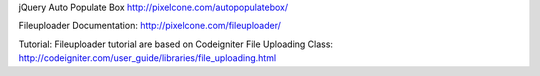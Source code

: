 jQuery Auto Populate Box
http://pixelcone.com/autopopulatebox/

Fileuploader Documentation:
http://pixelcone.com/fileuploader/

Tutorial:
Fileuploader tutorial are based on Codeigniter File Uploading Class: 
http://codeigniter.com/user_guide/libraries/file_uploading.html